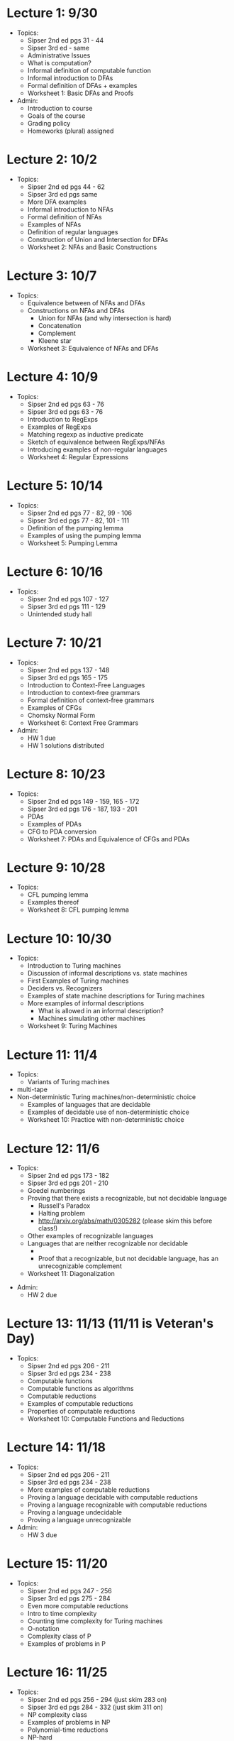 * Lecture 1: 9/30
  + Topics: 
    + Sipser 2nd ed pgs 31 - 44
    + Sipser 3rd ed - same
    + Administrative Issues
    + What is computation?
    + Informal definition of computable function
    + Informal introduction to DFAs
    + Formal definition of DFAs + examples
    + Worksheet 1: Basic DFAs and Proofs
  + Admin: 
    + Introduction to course
    + Goals of the course
    + Grading policy
    + Homeworks (plural) assigned
* Lecture 2: 10/2
  + Topics: 
    + Sipser 2nd ed pgs 44 - 62
    + Sipser 3rd ed pgs same
    + More DFA examples
    + Informal introduction to NFAs
    + Formal definition of NFAs
    + Examples of NFAs
    + Definition of regular languages
    + Construction of Union and Intersection for DFAs
    + Worksheet 2: NFAs and Basic Constructions
* Lecture 3: 10/7 
  + Topics: 
    + Equivalence between of NFAs and DFAs
    + Constructions on NFAs and DFAs
      + Union for NFAs (and why intersection is hard)
      + Concatenation
      + Complement
      + Kleene star
    + Worksheet 3: Equivalence of NFAs and DFAs
* Lecture 4: 10/9
  + Topics: 
    + Sipser 2nd ed pgs 63 - 76
    + Sipser 3rd ed pgs 63 - 76
    + Introduction to RegExps
    + Examples of RegExps
    + Matching regexp as inductive predicate
    + Sketch of equivalence between RegExps/NFAs
    + Introducing examples of non-regular languages
    + Worksheet 4: Regular Expressions
* Lecture 5: 10/14
  + Topics: 
    + Sipser 2nd ed pgs 77 - 82, 99 - 106
    + Sipser 3rd ed pgs 77 - 82, 101 - 111 
    + Definition of the pumping lemma
    + Examples of using the pumping lemma
    + Worksheet 5: Pumping Lemma
* Lecture 6: 10/16
  + Topics: 
    + Sipser 2nd ed pgs 107 - 127
    + Sipser 3rd ed pgs 111 - 129
    + Unintended study hall
* Lecture 7: 10/21
  + Topics: 
    + Sipser 2nd ed pgs 137 - 148
    + Sipser 3rd ed pgs 165 - 175
    + Introduction to Context-Free Languages
    + Introduction to context-free grammars
    + Formal definition of context-free grammars
    + Examples of CFGs
    + Chomsky Normal Form
    + Worksheet 6: Context Free Grammars
  + Admin: 
    + HW 1 due
    + HW 1 solutions distributed
* Lecture 8: 10/23
  + Topics: 
    + Sipser 2nd ed pgs 149 - 159, 165 - 172
    + Sipser 3rd ed pgs 176 - 187, 193 - 201
    + PDAs
    + Examples of PDAs
    + CFG to PDA conversion
    + Worksheet 7: PDAs and Equivalence of CFGs and PDAs
* Lecture 9: 10/28
  + Topics:
    + CFL pumping lemma
    + Examples thereof
    + Worksheet 8: CFL pumping lemma
* Lecture 10: 10/30
   + Topics: 
    + Introduction to Turing machines
    + Discussion of informal descriptions vs. state machines
    + First Examples of Turing machines
    + Deciders vs. Recognizers
    + Examples of state machine descriptions for Turing machines
    + More examples of informal descriptions
      + What is allowed in an informal description?
      + Machines simulating other machines    
    + Worksheet 9: Turing Machines
* Lecture 11: 11/4 
    + Topics:
      + Variants of Turing machines
	+ multi-tape
	+ Non-deterministic Turing machines/non-deterministic choice
      + Examples of languages that are decidable
      + Examples of decidable use of non-deterministic choice
      + Worksheet 10: Practice with non-deterministic choice
* Lecture 12: 11/6
  + Topics: 
    + Sipser 2nd ed pgs 173 - 182
    + Sipser 3rd ed pgs 201 - 210
    + Goedel numberings
    + Proving that there exists a recognizable, but not decidable language
      + Russell's Paradox
      + Halting problem
      + http://arxiv.org/abs/math/0305282 (please skim this before class!)
    + Other examples of recognizable languages
    + Languages that are neither recognizable nor decidable
      + \overline{A_{TM}}
      + Proof that a recognizable, but not decidable language, has an unrecognizable complement
    + Worksheet 11: Diagonalization
+ Admin:
    + HW 2 due
* Lecture 13: 11/13 (11/11 is Veteran's Day) 
  + Topics: 
    + Sipser 2nd ed pgs 206 - 211
    + Sipser 3rd ed pgs 234 - 238
    + Computable functions
    + Computable functions as algorithms
    + Computable reductions
    + Examples of computable reductions
    + Properties of computable reductions
    + Worksheet 10: Computable Functions and Reductions
* Lecture 14: 11/18
  + Topics: 
    + Sipser 2nd ed pgs 206 - 211
    + Sipser 3rd ed pgs 234 - 238
    + More examples of computable reductions
    + Proving a language decidable with computable reductions
    + Proving a language recognizable with computable reductions
    + Proving a language undecidable
    + Proving a language unrecognizable
  + Admin:
    + HW 3 due
* Lecture 15: 11/20
  + Topics: 
    + Sipser 2nd ed pgs 247 - 256
    + Sipser 3rd ed pgs 275 - 284
    + Even more computable reductions
    + Intro to time complexity
    + Counting time complexity for Turing machines
    + O-notation
    + Complexity class of P
    + Examples of problems in P
* Lecture 16: 11/25
  + Topics: 
    + Sipser 2nd ed pgs 256 - 294 (just skim 283 on)
    + Sipser 3rd ed pgs 284 - 332 (just skim 311 on)
    + NP complexity class
    + Examples of problems in NP
    + Polynomial-time reductions
    + NP-hard
    + NP-complete
    + Proving a language is NP-complete
* Lecture 17: 12/2 (11/27 is thanksgiving)
  + Topics:
    + Untyped lambda calculus
    + Evaluation rules
    + Church encodings
    + Y-combinator
  + Admin:
    + Homework 4 due
* Lecture 18: 12/4
  + Course Review
* Final Exam: 12/9 5:30-7:20pm
